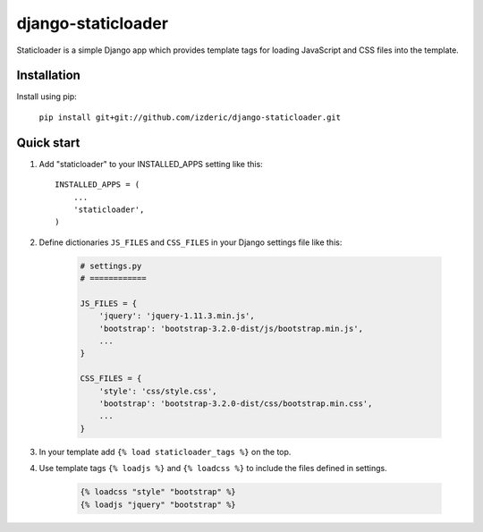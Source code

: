 ===================
django-staticloader
===================

Staticloader is a simple Django app which provides template tags for loading JavaScript and CSS files into the template.

Installation
------------

Install using pip:

    ``pip install git+git://github.com/izderic/django-staticloader.git``

Quick start
-----------

1. Add "staticloader" to your INSTALLED_APPS setting like this::

    INSTALLED_APPS = (
        ...
        'staticloader',
    )

2. Define dictionaries ``JS_FILES`` and ``CSS_FILES`` in your Django settings file like this:

    .. code:: python
 
        # settings.py
        # ============

        JS_FILES = {
            'jquery': 'jquery-1.11.3.min.js',
            'bootstrap': 'bootstrap-3.2.0-dist/js/bootstrap.min.js',
            ...
        }

        CSS_FILES = {
            'style': 'css/style.css',
            'bootstrap': 'bootstrap-3.2.0-dist/css/bootstrap.min.css',
            ...
        }

3. In your template add ``{% load staticloader_tags %}`` on the top.

4. Use template tags ``{% loadjs %}`` and ``{% loadcss %}`` to include the files defined in settings.

    .. code:: python

        {% loadcss "style" "bootstrap" %}
        {% loadjs "jquery" "bootstrap" %}

    